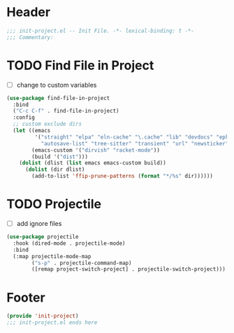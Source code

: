 * Header
#+begin_src emacs-lisp
  ;;; init-project.el -- Init File. -*- lexical-binding: t -*-
  ;;; Commentary:

#+end_src


* TODO Find File in Project
- [ ] change to custom variables
#+begin_src emacs-lisp
  (use-package find-file-in-project
    :bind
    ("C-c C-f" . find-file-in-project)
    :config
    ;; custom exclude dirs
    (let ((emacs
           '("straight" "elpa" "eln-cache" "\.cache" "lib" "devdocs" "epkgs"
             "autosave-list" "tree-sitter" "transient" "url" "newsticker"))
          (emacs-custom '("dirvish" "racket-mode"))
          (build '("dist")))
      (dolist (dlist (list emacs emacs-custom build))
        (dolist (dir dlist)
          (add-to-list 'ffip-prune-patterns (format "*/%s" dir))))))
#+end_src

* TODO Projectile
- [ ] add ignore files
#+begin_src emacs-lisp
  (use-package projectile
    :hook (dired-mode . projectile-mode)
    :bind
    (:map projectile-mode-map
          ("s-p" . projectile-command-map)
          ([remap project-switch-project] . projectile-switch-project)))
#+end_src

* Footer
#+begin_src emacs-lisp
(provide 'init-project)
;;; init-project.el ends here
#+end_src
